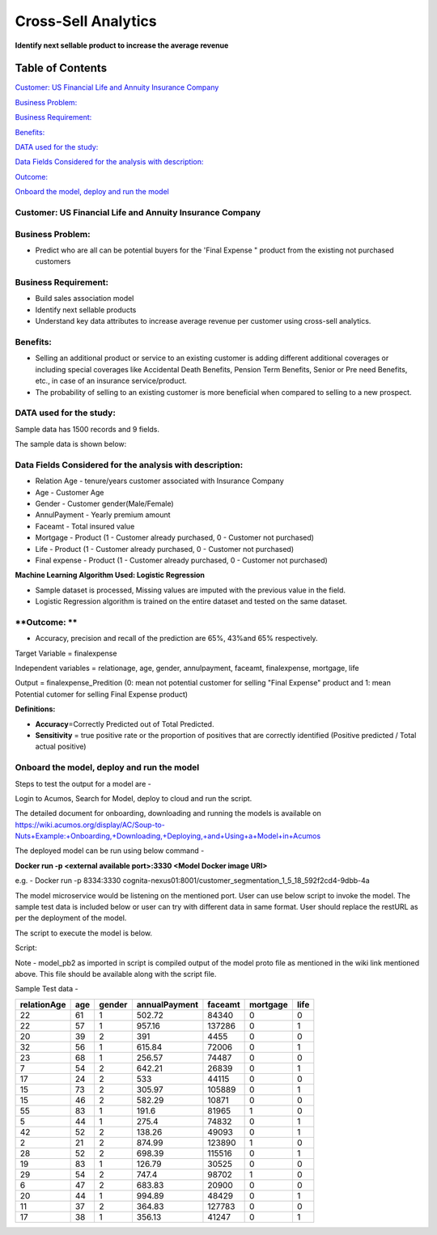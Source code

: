 ====================
Cross-Sell Analytics
====================

**Identify next sellable product to increase the average revenue**

Table of Contents
=================

`Customer: US Financial Life and Annuity Insurance Company <#customer-us-financial-life-and-annuity-insurance-company>`__

`Business Problem: <#business-problem>`__

`Business Requirement: <#business-requirement>`__

`Benefits: <#benefits>`__

`DATA used for the study: <#data-used-for-the-study>`__

`Data Fields Considered for the analysis with description: <#data-fields-considered-for-the-analysis-with-description>`__

`Outcome: <#outcome>`__

`Onboard the model, deploy and run the model <#onboard-the-model-deploy-and-run-the-model>`__

**Customer**: US Financial Life and Annuity Insurance Company
-------------------------------------------------------------

**Business Problem:**
---------------------

-  Predict who are all can be potential buyers for the 'Final Expense "
   product from the existing not purchased customers

**Business Requirement:**
-------------------------

-  Build sales association model

-  Identify next sellable products

-  Understand key data attributes to increase average revenue per
   customer using cross-sell analytics.

**Benefits:**
-------------

-  Selling an additional product or service to an existing customer is
   adding different additional coverages or including special coverages
   like Accidental Death Benefits, Pension Term Benefits, Senior or Pre
   need Benefits, etc., in case of an insurance service/product.

-  The probability of selling to an existing customer is more beneficial
   when compared to selling to a new prospect.

**DATA used for the study:**
----------------------------

Sample data has 1500 records and 9 fields.

The sample data is shown below:

|image0|

**Data Fields Considered for the analysis with description:**
-------------------------------------------------------------

-  Relation Age - tenure/years customer associated with Insurance
   Company

-  Age - Customer Age

-  Gender - Customer gender(Male/Female)

-  AnnulPayment - Yearly premium amount

-  Faceamt - Total insured value

-  Mortgage - Product (1 - Customer already purchased, 0 - Customer not
   purchased)

-  Life - Product (1 - Customer already purchased, 0 - Customer not
   purchased)

-  Final expense - Product (1 - Customer already purchased, 0 - Customer
   not purchased)

**Machine Learning Algorithm Used: Logistic Regression**

-  Sample dataset is processed, Missing values are imputed with the
   previous value in the field.

-  Logistic Regression algorithm is trained on the entire dataset and
   tested on the same dataset.

**Outcome: **
-------------

-  Accuracy, precision and recall of the prediction are 65%, 43%and 65%
   respectively.

|image1|

Target Variable = finalexpense

Independent variables = relationage, age, gender, annulpayment, faceamt,
finalexpense, mortgage, life

Output = finalexpense_Predition (0: mean not potential customer for
selling "Final Expense" product and 1: mean Potential cutomer for
selling Final Expense product)

**Definitions:**

-  **Accuracy**\ =Correctly Predicted out of Total Predicted.

-  **Sensitivity** = true positive rate or the proportion of positives
   that are correctly identified (Positive predicted / Total actual
   positive)

**Onboard the model, deploy and run the model**
-----------------------------------------------

Steps to test the output for a model are -

Login to Acumos, Search for Model, deploy to cloud and run the script.

|image2|

The detailed document for onboarding, downloading and running the models is available on https://wiki.acumos.org/display/AC/Soup-to-Nuts+Example:+Onboarding,+Downloading,+Deploying,+and+Using+a+Model+in+Acumos

The deployed model can be run using below command -

**Docker run -p <external available port>:3330 <Model Docker image URI>**

e.g. - Docker run -p 8334:3330 cognita-nexus01:8001/customer_segmentation_1_5_18_592f2cd4-9dbb-4a

The model microservice would be listening on the mentioned port. User
can use below script to invoke the model. The sample test data is
included below or user can try with different data in same format. User
should replace the restURL as per the deployment of the model.

The script to execute the model is below.

Script:

|image3|

Note - model_pb2 as imported in script is compiled output of the model
proto file as mentioned in the wiki link mentioned above. This file
should be available along with the script file.

Sample Test data -

+-------------+-----+--------+---------------+---------+----------+------+
| relationAge | age | gender | annualPayment | faceamt | mortgage | life |
+=============+=====+========+===============+=========+==========+======+
| 22          | 61  | 1      | 502.72        | 84340   | 0        | 0    |
+-------------+-----+--------+---------------+---------+----------+------+
| 22          | 57  | 1      | 957.16        | 137286  | 0        | 1    |
+-------------+-----+--------+---------------+---------+----------+------+
| 20          | 39  | 2      | 391           | 4455    | 0        | 0    |
+-------------+-----+--------+---------------+---------+----------+------+
| 32          | 56  | 1      | 615.84        | 72006   | 0        | 1    |
+-------------+-----+--------+---------------+---------+----------+------+
| 23          | 68  | 1      | 256.57        | 74487   | 0        | 0    |
+-------------+-----+--------+---------------+---------+----------+------+
| 7           | 54  | 2      | 642.21        | 26839   | 0        | 1    |
+-------------+-----+--------+---------------+---------+----------+------+
| 17          | 24  | 2      | 533           | 44115   | 0        | 0    |
+-------------+-----+--------+---------------+---------+----------+------+
| 15          | 73  | 2      | 305.97        | 105889  | 0        | 1    |
+-------------+-----+--------+---------------+---------+----------+------+
| 15          | 46  | 2      | 582.29        | 10871   | 0        | 0    |
+-------------+-----+--------+---------------+---------+----------+------+
| 55          | 83  | 1      | 191.6         | 81965   | 1        | 0    |
+-------------+-----+--------+---------------+---------+----------+------+
| 5           | 44  | 1      | 275.4         | 74832   | 0        | 1    |
+-------------+-----+--------+---------------+---------+----------+------+
| 42          | 52  | 2      | 138.26        | 49093   | 0        | 1    |
+-------------+-----+--------+---------------+---------+----------+------+
| 2           | 21  | 2      | 874.99        | 123890  | 1        | 0    |
+-------------+-----+--------+---------------+---------+----------+------+
| 28          | 52  | 2      | 698.39        | 115516  | 0        | 1    |
+-------------+-----+--------+---------------+---------+----------+------+
| 19          | 83  | 1      | 126.79        | 30525   | 0        | 0    |
+-------------+-----+--------+---------------+---------+----------+------+
| 29          | 54  | 2      | 747.4         | 98702   | 1        | 0    |
+-------------+-----+--------+---------------+---------+----------+------+
| 6           | 47  | 2      | 683.83        | 20900   | 0        | 0    |
+-------------+-----+--------+---------------+---------+----------+------+
| 20          | 44  | 1      | 994.89        | 48429   | 0        | 1    |
+-------------+-----+--------+---------------+---------+----------+------+
| 11          | 37  | 2      | 364.83        | 127783  | 0        | 0    |
+-------------+-----+--------+---------------+---------+----------+------+
| 17          | 38  | 1      | 356.13        | 41247   | 0        | 1    |
+-------------+-----+--------+---------------+---------+----------+------+

.. |image0| image:: media/Cimage0.png
.. |image1| image:: media/Cimage1.png
.. |image2| image:: media/Cimage2.png
.. |image3| image:: media/Cimage3.png
